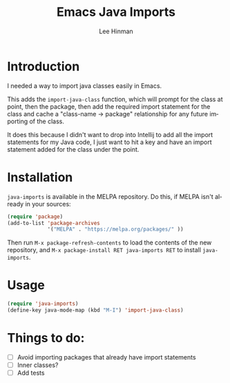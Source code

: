 #+TITLE:   Emacs Java Imports
#+AUTHOR:  Lee Hinman
#+EMAIL:   leehinman@fastmail.com
#+LANGUAGE: en
#+PROPERTY: header-args :results code replace :exports both :noweb yes :tangle no
#+HTML_HEAD: <link rel="stylesheet" href="http://dakrone.github.io/org.css" type="text/css" />
#+EXPORT_SELECT_TAGS: export
#+EXPORT_EXCLUDE_TAGS: noexport
#+OPTIONS: H:4 num:nil toc:t \n:nil @:t ::t |:t ^:{} -:t f:t *:t
#+OPTIONS: skip:nil d:(HIDE) tags:not-in-toc
#+TODO: TODO(t) | DONE(d)
#+TODO: TODO(t) SOMEDAY(s) INPROGRESS(i) HOLD(h) WAITING(w@/!) NEEDSREVIEW(n@/!) | DONE(d)
#+TODO: TODO(t) INPROGRESS(i) | CANCELLED(c@/!)
#+TAGS: export(e) noexport(n)
#+STARTUP: fold nodlcheck lognotestate content

* Introduction

I needed a way to import java classes easily in Emacs.

This adds the =import-java-class= function, which will prompt for the class at
point, then the package, then add the required import statement for the class
and cache a "class-name -> package" relationship for any future importing of the
class.

It does this because I didn't want to drop into Intellij to add all the import
statements for my Java code, I just want to hit a key and have an import
statement added for the class under the point.

* Installation

=java-imports= is available in the MELPA repository. Do this, if MELPA isn't
already in your sources:

#+BEGIN_SRC emacs-lisp
(require 'package)
(add-to-list 'package-archives
             '("MELPA" . "https://melpa.org/packages/" ))
#+END_SRC

Then run =M-x package-refresh-contents= to load the contents of the new
repository, and =M-x package-install RET java-imports RET= to install
=java-imports=.

* Usage

#+BEGIN_SRC emacs-lisp
(require 'java-imports)
(define-key java-mode-map (kbd "M-I") 'import-java-class)
#+END_SRC

* Things to do:

- [ ] Avoid importing packages that already have import statements
- [ ] Inner classes?
- [ ] Add tests
